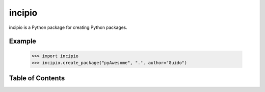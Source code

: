 incipio
=======

incipio is a Python package for creating Python packages.

Example
-------

  >>> import incipio
  >>> incipio.create_package("pyAwesome", ".", author="Guido")


Table of Contents
-----------------

.. toctree ::

    installing
    overview
    api
    changelog
